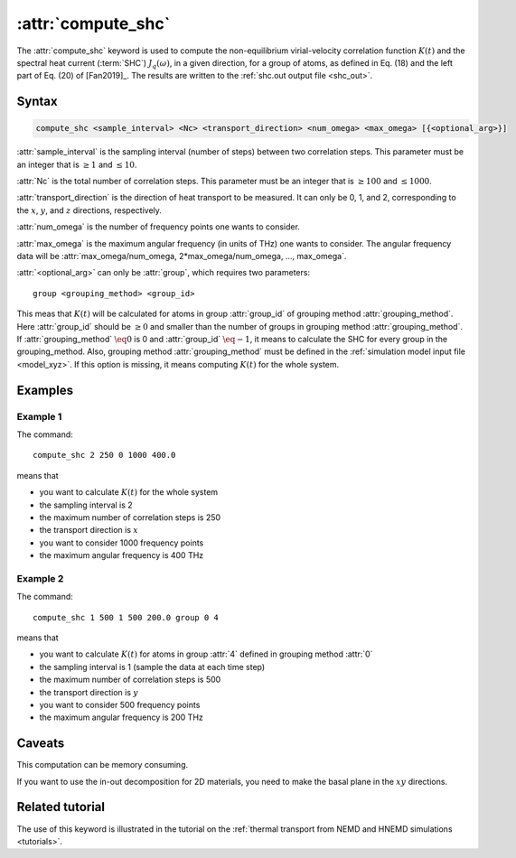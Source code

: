 .. _kw_compute_shc:
.. index::
   single: compute_shc (keyword in run.in)

:attr:`compute_shc`
===================

The :attr:`compute_shc` keyword is used to compute the non-equilibrium virial-velocity correlation function :math:`K(t)` and the spectral heat current (:term:`SHC`) :math:`J_q(\omega)`, in a given direction, for a group of atoms, as defined in Eq. (18) and the left part of Eq. (20) of [Fan2019]_.
The results are written to the :ref:`shc.out output file <shc_out>`.

  
Syntax
------

.. code::

   compute_shc <sample_interval> <Nc> <transport_direction> <num_omega> <max_omega> [{<optional_arg>}]

:attr:`sample_interval` is the sampling interval (number of steps) between two correlation steps.
This parameter must be an integer that is :math:`\geq 1` and :math:`\leq 10`. 

:attr:`Nc` is the total number of correlation steps.
This parameter must be an integer that is :math:`\geq 100` and :math:`\leq 1000`. 

:attr:`transport_direction` is the direction of heat transport to be measured.
It can only be 0, 1, and 2, corresponding to the :math:`x`, :math:`y`, and :math:`z` directions, respectively.

:attr:`num_omega` is the number of frequency points one wants to consider. 

:attr:`max_omega` is the maximum angular frequency (in units of THz) one wants to consider.
The angular frequency data will be :attr:`max_omega/num_omega, 2*max_omega/num_omega, ..., max_omega`.

:attr:`<optional_arg>` can only be :attr:`group`, which requires two parameters::

   group <grouping_method> <group_id>

This meas that :math:`K(t)` will be calculated for atoms in group :attr:`group_id` of grouping method :attr:`grouping_method`.
Here :attr:`group_id` should be :math:`\geq 0` and smaller than the number of groups in grouping method :attr:`grouping_method`.
If :attr:`grouping_method` :math:`\eq 0` is 0 and :attr:`group_id` :math:`\eq -1`, it means to calculate the SHC for every group in the grouping_method.
Also, grouping method :attr:`grouping_method` must be defined in the :ref:`simulation model input file <model_xyz>`.
If this option is missing, it means computing :math:`K(t)` for the whole system.

Examples
--------

Example 1
^^^^^^^^^

The command::

  compute_shc 2 250 0 1000 400.0

means that

* you want to calculate :math:`K(t)` for the whole system
* the sampling interval is 2
* the maximum number of correlation steps is 250
* the transport direction is :math:`x`
* you want to consider 1000 frequency points
* the maximum angular frequency is 400 THz

Example 2
^^^^^^^^^

The command::

  compute_shc 1 500 1 500 200.0 group 0 4

means that

* you want to calculate :math:`K(t)` for atoms in group :attr:`4` defined in grouping method :attr:`0`
* the sampling interval is 1 (sample the data at each time step)
* the maximum number of correlation steps is 500
* the transport direction is :math:`y`
* you want to consider 500 frequency points
* the maximum angular frequency is 200 THz

Caveats
-------
This computation can be memory consuming.

If you want to use the in-out decomposition for 2D materials, you need to make the basal plane in the :math:`xy` directions.


Related tutorial
----------------

The use of this keyword is illustrated in the tutorial on the :ref:`thermal transport from NEMD and HNEMD simulations <tutorials>`.
